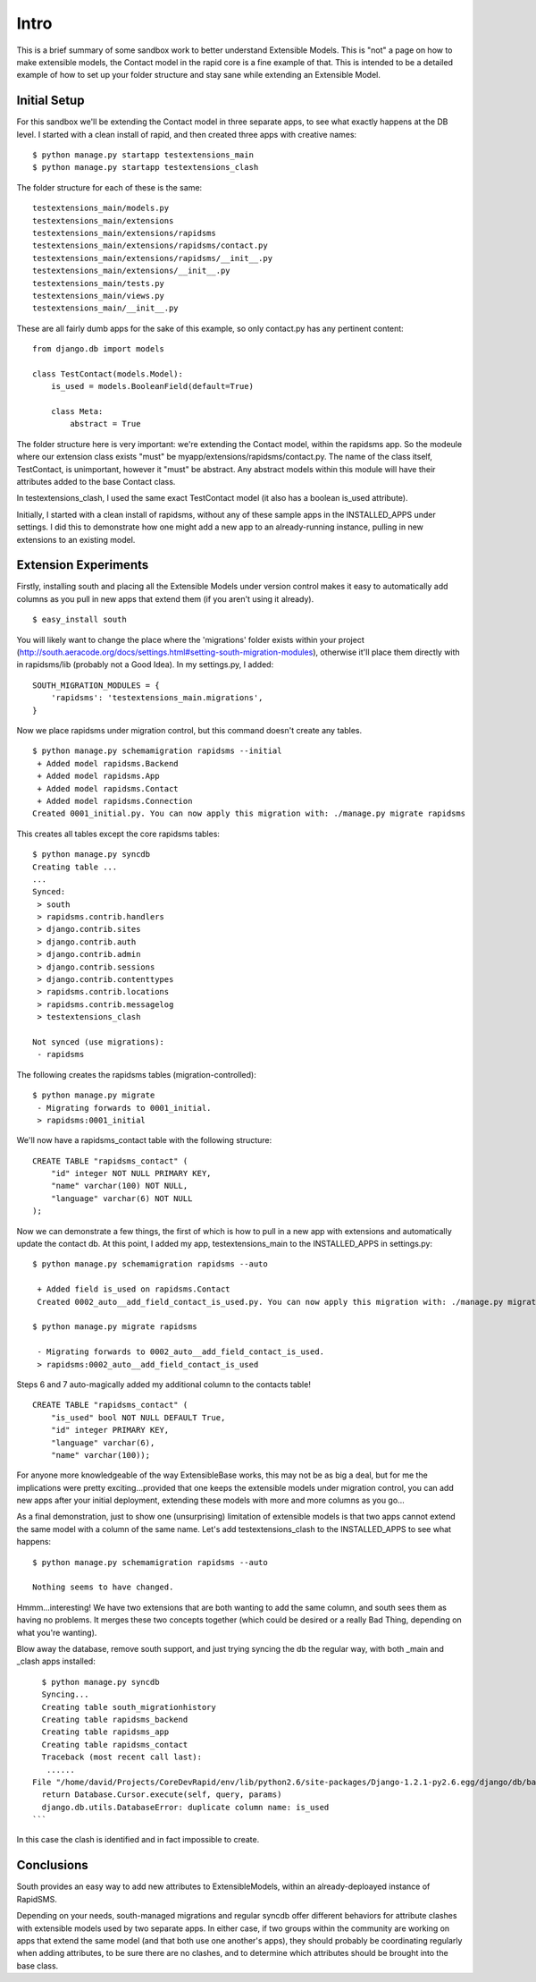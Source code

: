 Intro
========

This is a brief summary of some sandbox work to better understand Extensible Models. This is "not" a page on how to make extensible models, the Contact model in the rapid core is a fine example of that. This is intended to be a detailed example of how to set up your folder structure and stay sane while extending an Extensible Model.

Initial Setup
----------------

For this sandbox we'll be extending the Contact model in three separate apps, to see what exactly happens at the DB level. I started with a clean install of rapid, and then created three apps with creative names::

    $ python manage.py startapp testextensions_main
    $ python manage.py startapp testextensions_clash

The folder structure for each of these is the same::

    testextensions_main/models.py
    testextensions_main/extensions
    testextensions_main/extensions/rapidsms
    testextensions_main/extensions/rapidsms/contact.py
    testextensions_main/extensions/rapidsms/__init__.py
    testextensions_main/extensions/__init__.py
    testextensions_main/tests.py
    testextensions_main/views.py
    testextensions_main/__init__.py

These are all fairly dumb apps for the sake of this example, so only contact.py has any pertinent content::

    from django.db import models

    class TestContact(models.Model):
        is_used = models.BooleanField(default=True)

        class Meta:
            abstract = True


The folder structure here is very important: we're extending the Contact model, within the rapidsms app. So the modeule where our extension class exists "must" be myapp/extensions/rapidsms/contact.py. The name of the class itself, TestContact, is unimportant, however it "must" be abstract. Any abstract models within this module will have their attributes added to the base Contact class.

In testextensions_clash, I used the same exact TestContact model (it also has a boolean is_used attribute).

Initially, I started with a clean install of rapidsms, without any of these sample apps in the INSTALLED_APPS under settings. I did this to demonstrate how one might add a new app to an already-running instance, pulling in new extensions to an existing model.

Extension Experiments
-----------------------

Firstly, installing south and placing all the Extensible Models under version control makes it easy to automatically add columns as you pull in new apps that extend them (if you aren't using it already).
::

    $ easy_install south

You will likely want to change the place where the 'migrations' folder exists within your project (http://south.aeracode.org/docs/settings.html#setting-south-migration-modules), otherwise it'll place them directly with in rapidsms/lib (probably not a Good Idea). In my settings.py, I added::


    SOUTH_MIGRATION_MODULES = {
        'rapidsms': 'testextensions_main.migrations',
    }

Now we place rapidsms under migration control, but this command doesn't create any tables.
::

    $ python manage.py schemamigration rapidsms --initial
     + Added model rapidsms.Backend
     + Added model rapidsms.App
     + Added model rapidsms.Contact
     + Added model rapidsms.Connection
    Created 0001_initial.py. You can now apply this migration with: ./manage.py migrate rapidsms

This creates all tables except the core rapidsms tables::

    $ python manage.py syncdb
    Creating table ...
    ...
    Synced:
     > south
     > rapidsms.contrib.handlers
     > django.contrib.sites
     > django.contrib.auth
     > django.contrib.admin
     > django.contrib.sessions
     > django.contrib.contenttypes
     > rapidsms.contrib.locations
     > rapidsms.contrib.messagelog
     > testextensions_clash

    Not synced (use migrations):
     - rapidsms


The following creates the rapidsms tables (migration-controlled)::

    $ python manage.py migrate
     - Migrating forwards to 0001_initial.
     > rapidsms:0001_initial

We'll now have a rapidsms_contact table with the following structure::

    CREATE TABLE "rapidsms_contact" (
        "id" integer NOT NULL PRIMARY KEY,
        "name" varchar(100) NOT NULL,
        "language" varchar(6) NOT NULL
    );
    
Now we can demonstrate a few things, the first of which is how to pull in a new app with extensions and automatically update the contact db. At this point, I added my app, testextensions_main to the INSTALLED_APPS in settings.py::

    $ python manage.py schemamigration rapidsms --auto

     + Added field is_used on rapidsms.Contact
     Created 0002_auto__add_field_contact_is_used.py. You can now apply this migration with: ./manage.py migrate rapidsms

    $ python manage.py migrate rapidsms

     - Migrating forwards to 0002_auto__add_field_contact_is_used.
     > rapidsms:0002_auto__add_field_contact_is_used


Steps 6 and 7 auto-magically added my additional column to the contacts table!
::

    CREATE TABLE "rapidsms_contact" (
        "is_used" bool NOT NULL DEFAULT True,
        "id" integer PRIMARY KEY,
        "language" varchar(6),
        "name" varchar(100));

For anyone more knowledgeable of the way ExtensibleBase works, this may not be as big a deal, but for me the implications were pretty exciting...provided that one keeps the extensible models under migration control, you can add new apps after your initial deployment, extending these models with more and more columns as you go...

As a final demonstration, just to show one (unsurprising) limitation of extensible models is that two apps cannot extend the same model with a column of the same name. Let's add testextensions_clash to the INSTALLED_APPS to see what happens::

    $ python manage.py schemamigration rapidsms --auto

    Nothing seems to have changed.

Hmmm...interesting! We have two extensions that are both wanting to add the same column, and south sees them as having no problems. It merges these two concepts together (which could be desired or a really Bad Thing, depending on what you're wanting).

Blow away the database, remove south support, and just trying syncing the db the regular way, with both _main and _clash apps installed::

      $ python manage.py syncdb
      Syncing...
      Creating table south_migrationhistory
      Creating table rapidsms_backend
      Creating table rapidsms_app
      Creating table rapidsms_contact
      Traceback (most recent call last):
       ......
    File "/home/david/Projects/CoreDevRapid/env/lib/python2.6/site-packages/Django-1.2.1-py2.6.egg/django/db/backends/sqlite3/base.py", line 200, in execute
      return Database.Cursor.execute(self, query, params)
      django.db.utils.DatabaseError: duplicate column name: is_used
    ```
    
In this case the clash is identified and in fact impossible to create.
    
Conclusions
--------------
    
South provides an easy way to add new attributes to ExtensibleModels, within an already-deploayed instance of RapidSMS.

Depending on your needs, south-managed migrations and regular syncdb offer different behaviors for attribute clashes with extensible models used by two separate apps. In either case, if two groups within the community are working on apps that extend the same model (and that both use one another's apps), they should probably be coordinating regularly when adding attributes, to be sure there are no clashes, and to determine which attributes should be brought into the base class.
